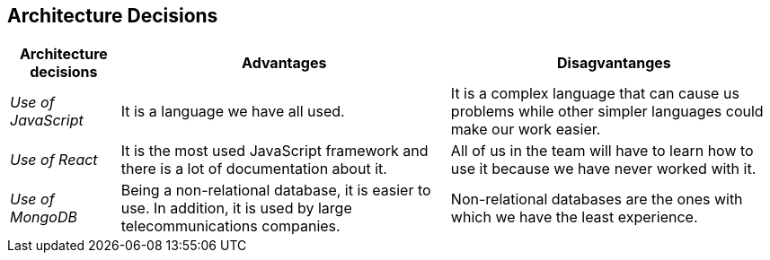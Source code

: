 ifndef::imagesdir[:imagesdir: ../images]

[[section-design-decisions]]
== Architecture Decisions

[options="header",cols="1,3,3"]
|===
|Architecture decisions
|Advantages
|Disagvantanges

|_Use of JavaScript_
|It is a language we have all used. 
|It is a complex language that can cause us problems while other simpler languages could make our work easier. 

|_Use of React_
|It is the most used JavaScript framework and there is a lot of documentation about it. 
|All of us in the team will have to learn how to use it because we have never worked with it.

|_Use of MongoDB_
|Being a non-relational database, it is easier to use. In addition, it is used by large telecommunications companies.
|Non-relational databases are the ones with which we have the least experience.
|===
